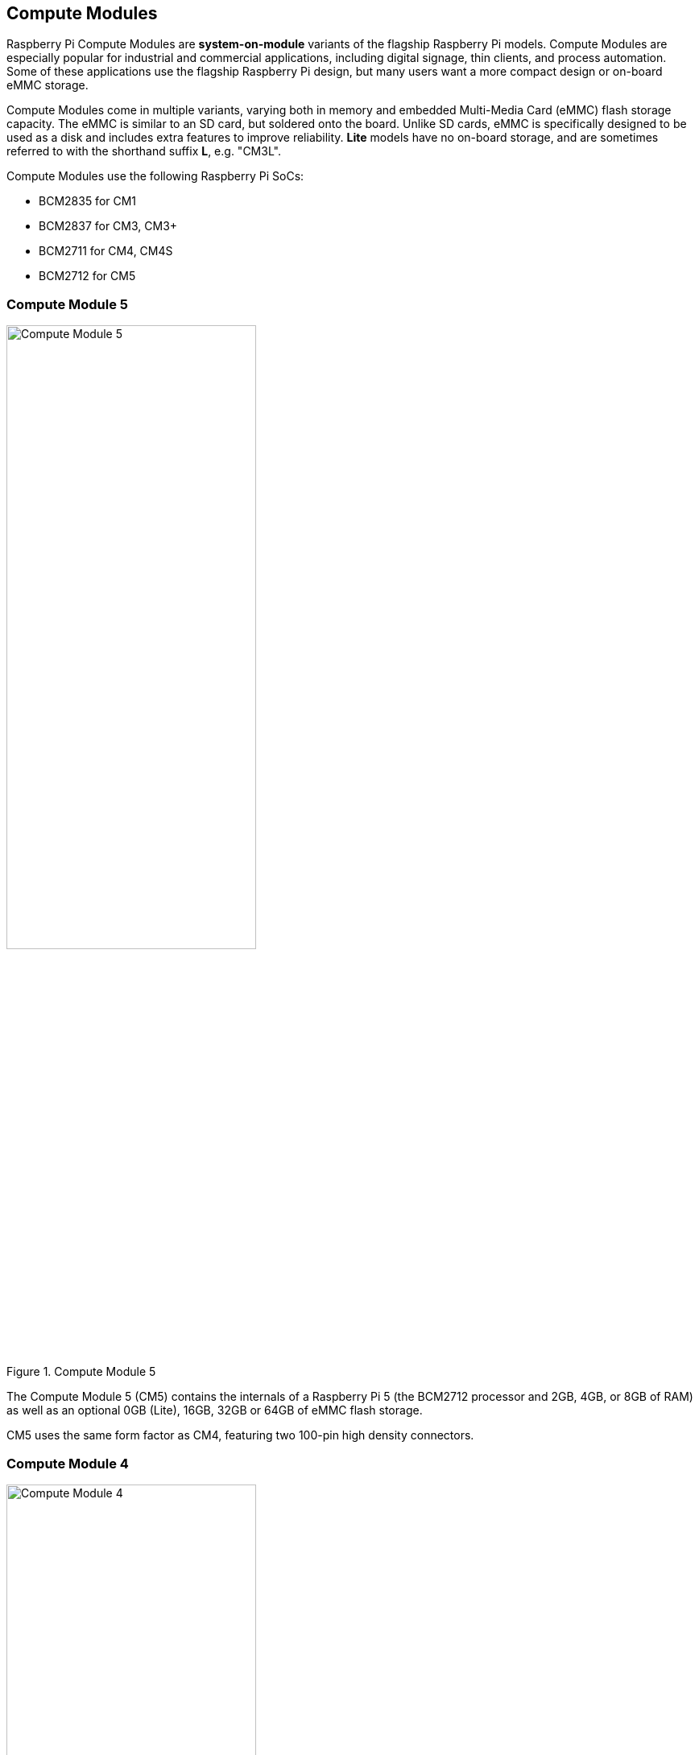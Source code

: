 == Compute Modules

Raspberry Pi Compute Modules are **system-on-module** variants of the flagship Raspberry Pi models. Compute Modules are especially popular for industrial and commercial applications, including digital signage, thin clients, and process automation. Some of these applications use the flagship Raspberry Pi design, but many users want a more compact design or on-board eMMC storage.

Compute Modules come in multiple variants, varying both in memory and embedded Multi-Media Card (eMMC) flash storage capacity. The eMMC is similar to an SD card, but soldered onto the board. Unlike SD cards, eMMC is specifically designed to be used as a disk and includes extra features to improve reliability. **Lite** models have no on-board storage, and are sometimes referred to with the shorthand suffix **L**, e.g. "CM3L".

Compute Modules use the following Raspberry Pi SoCs:

* BCM2835 for CM1
* BCM2837 for CM3, CM3+
* BCM2711 for CM4, CM4S
* BCM2712 for CM5

=== Compute Module 5

.Compute Module 5
image::images/cm5.png[alt="Compute Module 5", width="60%"]

The Compute Module 5 (CM5) contains the internals of a Raspberry Pi 5 (the BCM2712 processor and 2GB, 4GB, or 8GB of RAM) as well as an optional 0GB (Lite), 16GB, 32GB or 64GB of eMMC flash storage.

CM5 uses the same form factor as CM4, featuring two 100-pin high density connectors.

=== Compute Module 4

.Compute Module 4
image::images/cm4.jpg[alt="Compute Module 4", width="60%"]

The Compute Module 4 (CM4) contains the internals of a Raspberry Pi 4 (the BCM2711 processor and 1GB, 2GB, 4GB, or 8GB of RAM) as well as an optional 0GB (Lite), 8GB, 16GB or 32GB of eMMC flash storage.

Unlike CM1, CM3, and CM3+, CM4 does not use the DDR2 SO-DIMM form factor. Instead, CM4 uses two 100-pin high density connectors in a smaller physical footprint. This change helped add the following interfaces:

* an additional second HDMI port
* PCIe
* Ethernet

The previous form factor could not have supported these interfaces.

=== Compute Module 4S

.Compute Module 4S
image::images/cm4s.jpg[alt="Compute Module 4S", width="60%"]

The Compute Module 4S (CM4S) contains the internals of a Raspberry Pi 4 (the BCM2711 processor and 1GB, 2GB, 4GB, or 8GB of RAM) as well as an optional 0GB (Lite), 8GB, 16GB or 32GB of eMMC flash storage. Unlike CM4, CM4S comes in same the DDR2 SO-DIMM form factor as CM1, CM3, and CM3+.

[[compute-module-3-plus]]
=== Compute Module 3+

.Compute Module 3+
image::images/cm3-plus.jpg[alt="Compute Module 3+", width="60%"]

The Compute Module 3+ (CM3+) contains the internals of a Raspberry Pi 3 Model B+ (the BCM2837 processor and 1GB of RAM) as well as an optional 0GB (Lite), 8GB, 16GB or 32GB of eMMC flash storage.

=== Compute Module 3

.Compute Module 3
image::images/cm3.jpg[alt="Compute Module 3", width="60%"]

The Compute Module 3 (CM3) contains the internals of a Raspberry Pi 3 (the BCM2837 processor and 1GB of RAM) as well as an optional 4GB of eMMC flash storage.

=== Compute Module 1

.Compute Module 1
image::images/cm1.jpg[alt="Compute Module 1", width="60%"]

The Compute Module 1 (CM1) contains the internals of a Raspberry Pi (the BCM2835 processor and 512MB of RAM) as well as an optional 4GB of eMMC flash storage.

== IO Boards

Raspberry Pi IO Boards provide a way to connect a single Compute Module to a variety of I/O (input/output) interfaces. Compute Modules are, by nature, small. As a result, they lack ports and connectors. IO Boards provide a way to connect Compute Modules to a variety of peripherals.

IO Boards are breakout boards intended for development; in production, you should use a smaller, potentially custom board that provides only the ports and peripherals required for your use-case.

=== Compute Module 5 IO Board

.Compute Module 5 IO Board
image::images/cm5io.png[alt="Compute Module 5 IO Board", width="60%"]

Compute Module 5 IO Board provides the following interfaces:

* HAT footprint with 40-pin GPIO connector and PoE header
* Two HDMI ports
* Two USB 2.0 ports
* Gigabit Ethernet RJ45 with PoE support
* microSD card slot (only for use with Lite variants with no eMMC)
* PCIe Gen 2 socket
* 5V @ 5A power input via USB-C using the same standard as Raspberry Pi 5
* 2 x MIPI DSI display FPC connectors (22-pin 0.5 mm pitch cable)
* 2 x MIPI CSI-2 camera FPC connectors (22-pin 0.5 mm pitch cable)
* Real-time clock with battery socket

=== Compute Module 4 IO Board

.Compute Module 4 IO Board
image::images/cm4io.jpg[alt="Compute Module 4 IO Board", width="60%"]

Compute Module 4 IO Board provides the following interfaces:

* HAT footprint with 40-pin GPIO connector and PoE header
* Two HDMI ports
* Two USB 2.0 ports
* Gigabit Ethernet RJ45 with PoE support
* microSD card slot (only for use with Lite variants with no eMMC)
* PCIe Gen 2 socket
* micro USB upstream port
* 12V input via barrel jack (supports up to 26V if PCIe unused)
* 2 x MIPI DSI display FPC connectors (22-pin 0.5 mm pitch cable)
* 2 x MIPI CSI-2 camera FPC connectors (22-pin 0.5 mm pitch cable)
* Real-time clock with battery socket

=== Compute Module IO Board

.Compute Module IO Board
image::images/cmio.jpg[alt="Compute Module IO Board", width="60%"]

Compute Module IO Board provides the following interfaces:

* 120 GPIO pins
* an HDMI port
* a USB-A port
* 2 x MIPI DSI display FPC connectors (22-pin 0.5 mm pitch cable)
* 2 x MIPI CSI-2 camera FPC connectors (22-pin 0.5 mm pitch cable)

The Compute Module IO Board comes in two variants: Version 1 and Version 3. Version 1 is only compatible with CM1. Version 3 is compatible with CM1, CM3, CM3+, and CM4S. Compute Module IO Board Version 3 is sometimes written as the shorthand CMIO3.

Compute Module IO Board Version 3 added a microSD card slot that did not exist in Compute Module IO Board Version 1.

=== IO Board compatibility

Not all Compute Module IO Boards work with all Compute Module models. The following table shows which Compute Modules work with each IO Board:

[cols="1,1"]
|===
| IO Board | Compatible Compute Modules

| Compute Module IO Board Version 1 (CMIO)/(CMIO1)
a|
* CM1
| Compute Module IO Board Version 3 (CMIO)/(CMIO3)
a|
* CM1
* CM3
* CM3+
* CM4S
| Compute Module 4 IO Board (CM4IO)
a|
* CM4
* CM5 (with reduced functionality)
| Compute Module 5 IO Board (CM5IO)
a|
* CM5
* CM4 (with reduced functionality)
|===

== CM5 Accessories

=== IO Case

The Compute Module 5 IO Board Case provides physical protection for a CM5IO Board.

.Compute Module 5 IO Board Case
image::images/cm5io-case.png[alt="Compute Module 5 IO Board Case", width="60%"]

The Case provides cut-outs for all externally-facing ports and LEDs on the CM5IO Board, and an attachment point for a Raspberry Pi Antenna Kit.

.Compute Module 5 IO Board Case ports
image::images/cm5io-case-front.png[alt="the port selection on the Compute Module 5 IO Board Case", width="60%"]

To mount a CM5IO Board within your Case, position your Board in the bottom section of the case, aligning the four mount points inset slightly from each corner of the Board. Fasten four screws into the mount points. Take care not to over-tighten the screws.

To use the Case fan, connect the fan cable to the FAN (J14) port on the Board.

To close the case, put the top case on top of the bottom case. Facing the front of the case, which has port pass-throughs, carefully align the screw holes on the left and right side of the case and the power button on the back of the case. Tighten four screws into the screw holes. Take care not to over-tighten the screws.

TIP: The Case comes with a fan pre-installed. To mount a Compute Module with the passive Cooler with a Board mounted in the Case, remove the fan. To remove the fan, remove the four screws positioned in the corners of the fan.

.CM5 Case physical specification
image::images/cm5-case-physical.png[alt="CM5 Case physical specification", width="80%"]

=== Antenna

The Raspberry Pi Antenna Kit provides a certified external antenna to boost wireless reception on a CM4 or CM5.

.CM4 and CM5 Antenna
image::images/cm4-cm5-antenna.jpg[alt="The Antenna, connected to CM4", width="60%"]

To attach the Antenna to your Compute Module and Case, complete the following steps:

. Connect the https://en.wikipedia.org/wiki/Hirose_U.FL[U.FL connector] on the cable to the U.FL-compatible connector on your Compute Module.
. Secure the toothed washer onto the male SMA connector at the end of the cable, then insert the SMA connector, with the antenna facing outward, through the hole in the Case.
. Fasten the SMA connector into place with the retaining hexagonal nut and washer.
. Tighten the female SMA connector on the Antenna onto the male SMA connector.
. Adjust the Antenna to its final position by turning it up to 90°.

.CM4 and CM5 Antenna assembly diagram
image::images/cm4-cm5-antenna-assembly.svg[alt="CM4 and CM5 antenna assembly diagram", width="60%"]

.CM4 and CM5 Antenna physical specification
image::images/cm4-cm5-antenna-physical.png[alt="CM4 and CM5 antenna physical specification", width="80%"]

=== Cooler

The CM5 Cooler helps dissipate heat from your CM5, improving CPU performance and longevity. To mount the Cooler to your CM5, attach the thermally conductive silicone at the bottom of the Cooler to the top of your CM5. As the CM5 heats, the silicone will attach more securely.

.CM5 Cooler
image::images/cm5-cooler.png[alt="CM5 Cooler", width="30%"]

.CM5 Cooler physical specification
image::images/cm5-cooler-physical.png[alt="CM5 Cooler physical specification", width="80%"]

NOTE: The CM5 Cooler is only compatible with the CM5IO Case if you remove the fan from the case.
